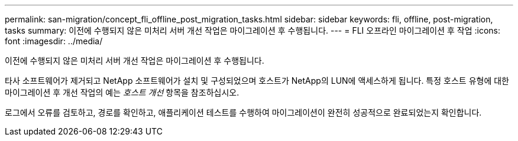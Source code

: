 ---
permalink: san-migration/concept_fli_offline_post_migration_tasks.html 
sidebar: sidebar 
keywords: fli, offline, post-migration, tasks 
summary: 이전에 수행되지 않은 미처리 서버 개선 작업은 마이그레이션 후 수행됩니다. 
---
= FLI 오프라인 마이그레이션 후 작업
:icons: font
:imagesdir: ../media/


[role="lead"]
이전에 수행되지 않은 미처리 서버 개선 작업은 마이그레이션 후 수행됩니다.

타사 소프트웨어가 제거되고 NetApp 소프트웨어가 설치 및 구성되었으며 호스트가 NetApp의 LUN에 액세스하게 됩니다. 특정 호스트 유형에 대한 마이그레이션 후 개선 작업의 예는 _호스트 개선_ 항목을 참조하십시오.

로그에서 오류를 검토하고, 경로를 확인하고, 애플리케이션 테스트를 수행하여 마이그레이션이 완전히 성공적으로 완료되었는지 확인합니다.
